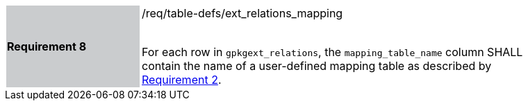 [[r8]]
[width="90%",cols="2,6"]
|===
|*Requirement 8* {set:cellbgcolor:#CACCCE}|/req/table-defs/ext_relations_mapping +
 +

For each row in `gpkgext_relations`, the `mapping_table_name` column SHALL contain the name of a user-defined mapping table as described by <<r2,Requirement 2>>.
 {set:cellbgcolor:#FFFFFF}
|===

